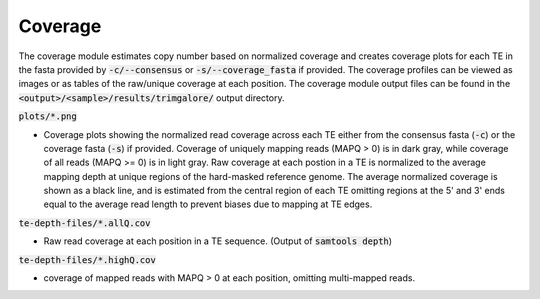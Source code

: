 
========
Coverage
========

The coverage module estimates copy number based on normalized coverage and creates coverage plots for each TE in the fasta provided by :code:`-c/--consensus` or :code:`-s/--coverage_fasta` if provided. The coverage profiles can be viewed as images or as tables of the raw/unique coverage at each position. The coverage module output files can be found in the :code:`<output>/<sample>/results/trimgalore/` output directory.


:code:`plots/*.png`

* Coverage plots showing the normalized read coverage across each TE either from the consensus fasta (:code:`-c`) or the coverage fasta (:code:`-s`) if provided. Coverage of uniquely mapping reads (MAPQ > 0) is in dark gray, while coverage of all reads (MAPQ >= 0) is in light gray. Raw coverage at each postion in a TE is normalized to the average mapping depth at unique regions of the hard-masked reference genome. The average normalized coverage is shown as a black line, and is estimated from the central region of each TE omitting regions at the 5' and 3' ends equal to the average read length to prevent biases due to mapping at TE edges.

:code:`te-depth-files/*.allQ.cov`

* Raw read coverage at each position in a TE sequence. (Output of :code:`samtools depth`)

:code:`te-depth-files/*.highQ.cov`

* coverage of mapped reads with MAPQ > 0 at each position, omitting multi-mapped reads.